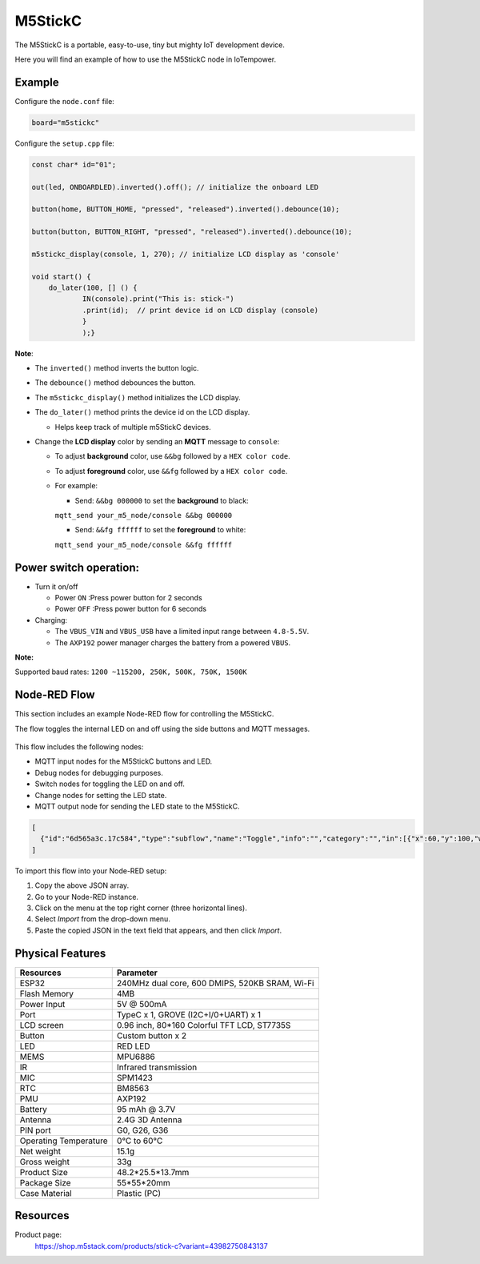 M5StickC
========

The M5StickC is a portable, easy-to-use, tiny but mighty IoT development device.

Here you will find an example of how to use the M5StickC node in IoTempower.

Example
-------

Configure the ``node.conf`` file:

..  code-block:: bash
  
  board="m5stickc"

Configure the ``setup.cpp`` file:

..  code-block:: cpp

    const char* id="01";
    
    out(led, ONBOARDLED).inverted().off(); // initialize the onboard LED
    
    button(home, BUTTON_HOME, "pressed", "released").inverted().debounce(10);
    
    button(button, BUTTON_RIGHT, "pressed", "released").inverted().debounce(10);
    
    m5stickc_display(console, 1, 270); // initialize LCD display as 'console'

    void start() { 
        do_later(100, [] () { 
                IN(console).print("This is: stick-")
                .print(id);  // print device id on LCD display (console)
                }
                );}


**Note**:

- The ``inverted()`` method inverts the button logic.
- The ``debounce()`` method debounces the button.
- The ``m5stickc_display()`` method initializes the LCD display.
- The ``do_later()`` method prints the device id on the LCD display.
 
  - Helps keep track of multiple m5StickC devices.

- Change the **LCD display** color by sending an **MQTT** message to ``console``:
 
  - To adjust **background** color, use ``&&bg`` followed by a ``HEX color code``.
  - To adjust **foreground** color, use ``&&fg`` followed by a ``HEX color code``.
  
  - For example:  
   
    - Send: ``&&bg 000000`` to set the **background** to black: 
    
    ``mqtt_send your_m5_node/console &&bg 000000``
    
    - Send: ``&&fg ffffff`` to set the **foreground** to white: 
    
    ``mqtt_send your_m5_node/console &&fg ffffff``


Power switch operation:
-----------------------

- Turn it on/off
  
  - Power ``ON`` :Press power button for 2 seconds
  - Power ``OFF`` :Press power button for 6 seconds

- Charging:
 
  - The ``VBUS_VIN`` and ``VBUS_USB`` have a limited input range between ``4.8-5.5V``.
  - The ``AXP192`` power manager charges the battery from a powered ``VBUS``.

**Note:**

Supported baud rates: ``1200 ~115200, 250K, 500K, 750K, 1500K``


Node-RED Flow
-------------

This section includes an example Node-RED flow for controlling the M5StickC. 

The flow toggles the internal LED on and off using the side buttons and MQTT messages.

.. figure:: /doc/images/m5stickc_toggleLED_example_flow.png
   :width: 100%
   :figwidth: 100%
   :align: center
   :alt: M5StickC Toggle LED Example Flow
   :name: m5stickc_toggleLED_example_flow


This flow includes the following nodes:

- MQTT input nodes for the M5StickC buttons and LED.
- Debug nodes for debugging purposes.
- Switch nodes for toggling the LED on and off.
- Change nodes for setting the LED state.
- MQTT output node for sending the LED state to the M5StickC.

.. code-block:: json

    [
      {"id":"6d565a3c.17c584","type":"subflow","name":"Toggle","info":"","category":"","in":[{"x":60,"y":100,"wires":[{"id":"a6449155.3cdd8"}]}],"out":[{"x":440,"y":60,"wires":[{"id":"519f75ef.d3d8cc","port":0}]},{"x":440,"y":140,"wires":[{"id":"d35764b.91d1e98","port":0}]}],"env":[{"name":"option1","type":"bool","value":"true"},{"name":"option2","type":"bool","value":"false"}],"meta":{},"color":"#DDAA99","outputLabels":["Option 1","Option 2",""],"icon":"node-red/switch.svg"},{"id":"519f75ef.d3d8cc","type":"change","z":"6d565a3c.17c584","name":"Option 1","rules":[{"t":"set","p":"payload","pt":"msg","to":"option1","tot":"env"},{"t":"set","p":"next","pt":"flow","to":"0","tot":"str"}],"action":"","property":"","from":"","to":"","reg":false,"x":300,"y":80,"wires":[[]]},{"id":"d35764b.91d1e98","type":"change","z":"6d565a3c.17c584","name":"Option 2","rules":[{"t":"set","p":"payload","pt":"msg","to":"option2","tot":"env"},{"t":"set","p":"next","pt":"flow","to":"1","tot":"str"}],"action":"","property":"","from":"","to":"","reg":false,"x":300,"y":120,"wires":[[]]},{"id":"a6449155.3cdd8","type":"switch","z":"6d565a3c.17c584","name":"","property":"next","propertyType":"flow","rules":[{"t":"eq","v":"1","vt":"str"},{"t":"else"}],"checkall":"true","repair":false,"outputs":2,"x":150,"y":100,"wires":[["519f75ef.d3d8cc"],["d35764b.91d1e98"]]},{"id":"0219001e4cf6fd99","type":"tab","label":"Flow 1","disabled":false,"info":"","env":[]},{"id":"afef96c16940b2dd","type":"debug","z":"0219001e4cf6fd99","name":"debug 1","active":true,"tosidebar":true,"console":false,"tostatus":false,"complete":"false","statusVal":"","statusType":"auto","x":360,"y":200,"wires":[]},{"id":"a43e9023d176c29b","type":"mqtt in","z":"0219001e4cf6fd99","name":"m5stick/buttom","topic":"m5stick/buttom","qos":"2","datatype":"auto-detect","broker":"0edb8bf3e9c2706a","nl":false,"rap":true,"rh":0,"inputs":0,"x":140,"y":200,"wires":[["afef96c16940b2dd","0d941c4712540c41"]]},{"id":"9cba322878ed2bba","type":"mqtt in","z":"0219001e4cf6fd99","name":"m5stick/led","topic":"m5stick/led","qos":"2","datatype":"auto-detect","broker":"0edb8bf3e9c2706a","nl":false,"rap":true,"rh":0,"inputs":0,"x":140,"y":260,"wires":[["afef96c16940b2dd"]]},{"id":"8ff63993707fa0a0","type":"mqtt in","z":"0219001e4cf6fd99","name":"m5stick/home","topic":"m5stick/home","qos":"2","datatype":"auto-detect","broker":"0edb8bf3e9c2706a","nl":false,"rap":true,"rh":0,"inputs":0,"x":140,"y":320,"wires":[["afef96c16940b2dd","0d941c4712540c41"]]},{"id":"c2218b78ba588270","type":"mqtt out","z":"0219001e4cf6fd99","name":"","topic":"m5stick/led/set","qos":"","retain":"false","respTopic":"","contentType":"","userProps":"","correl":"","expiry":"","broker":"0edb8bf3e9c2706a","x":750,"y":380,"wires":[]},{"id":"2ade6942db5dcec8","type":"switch","z":"0219001e4cf6fd99","name":"","property":"payload","propertyType":"msg","rules":[{"t":"eq","v":"pressed","vt":"str"}],"checkall":"true","repair":false,"outputs":1,"x":440,"y":320,"wires":[["0f095ef88d239930"]]},{"id":"0d941c4712540c41","type":"rbe","z":"0219001e4cf6fd99","name":"","func":"rbe","gap":"","start":"","inout":"out","septopics":true,"property":"payload","topi":"topic","x":370,"y":260,"wires":[["2ade6942db5dcec8","e8c2a8f9dd2a3ac1"]]},{"id":"ee498e28af20f459","type":"change","z":"0219001e4cf6fd99","name":"set off","rules":[{"t":"set","p":"payload","pt":"msg","to":"off","tot":"str"}],"action":"","property":"","from":"","to":"","reg":false,"x":630,"y":440,"wires":[["c2218b78ba588270"]]},{"id":"3e8b53b6b8a5acdf","type":"change","z":"0219001e4cf6fd99","name":"set on","rules":[{"t":"set","p":"payload","pt":"msg","to":"on","tot":"str"}],"action":"","property":"","from":"","to":"","reg":false,"x":640,"y":320,"wires":[["c2218b78ba588270"]]},{"id":"e8c2a8f9dd2a3ac1","type":"debug","z":"0219001e4cf6fd99","name":"debug 2","active":false,"tosidebar":true,"console":false,"tostatus":false,"complete":"payload","targetType":"msg","statusVal":"","statusType":"auto","x":600,"y":260,"wires":[]},{"id":"0f095ef88d239930","type":"subflow:6d565a3c.17c584","z":"0219001e4cf6fd99","name":"","x":480,"y":380,"wires":[["3e8b53b6b8a5acdf"],["ee498e28af20f459"]]},{"id":"0edb8bf3e9c2706a","type":"mqtt-broker","name":"local gw","broker":"192.168.91.29","port":"1883","clientid":"","autoConnect":true,"usetls":false,"protocolVersion":"4","keepalive":"60","cleansession":true,"autoUnsubscribe":true,"birthTopic":"","birthQos":"0","birthRetain":"false","birthPayload":"","birthMsg":{},"closeTopic":"","closeQos":"0","closeRetain":"false","closePayload":"","closeMsg":{},"willTopic":"","willQos":"0","willRetain":"false","willPayload":"","willMsg":{},"userProps":"","sessionExpiry":""}
    ]

To import this flow into your Node-RED setup:

1. Copy the above JSON array.
2. Go to your Node-RED instance.
3. Click on the menu at the top right corner (three horizontal lines).
4. Select *Import* from the drop-down menu.
5. Paste the copied JSON in the text field that appears, and then click *Import*.



Physical Features
-----------------


.. table::
   :widths: auto

   +----------------------+--------------------------------------------------+
   | Resources            | Parameter                                        |
   +======================+==================================================+
   | ESP32                | 240MHz dual core, 600 DMIPS, 520KB SRAM, Wi-Fi   |
   +----------------------+--------------------------------------------------+
   | Flash Memory         | 4MB                                              |
   +----------------------+--------------------------------------------------+
   | Power Input          | 5V @ 500mA                                       |
   +----------------------+--------------------------------------------------+
   | Port                 | TypeC x 1, GROVE (I2C+I/0+UART) x 1              |
   +----------------------+--------------------------------------------------+
   | LCD screen           | 0.96 inch, 80*160 Colorful TFT LCD, ST7735S      |
   +----------------------+--------------------------------------------------+
   | Button               | Custom button x 2                                |
   +----------------------+--------------------------------------------------+
   | LED                  | RED LED                                          |
   +----------------------+--------------------------------------------------+
   | MEMS                 | MPU6886                                          |
   +----------------------+--------------------------------------------------+
   | IR                   | Infrared transmission                            |
   +----------------------+--------------------------------------------------+
   | MIC                  | SPM1423                                          |
   +----------------------+--------------------------------------------------+
   | RTC                  | BM8563                                           |
   +----------------------+--------------------------------------------------+
   | PMU                  | AXP192                                           |
   +----------------------+--------------------------------------------------+
   | Battery              | 95 mAh @ 3.7V                                    |
   +----------------------+--------------------------------------------------+
   | Antenna              | 2.4G 3D Antenna                                  |
   +----------------------+--------------------------------------------------+
   | PIN port             | G0, G26, G36                                     |
   +----------------------+--------------------------------------------------+
   | Operating Temperature| 0°C to 60°C                                      |
   +----------------------+--------------------------------------------------+
   | Net weight           | 15.1g                                            |
   +----------------------+--------------------------------------------------+
   | Gross weight         | 33g                                              |
   +----------------------+--------------------------------------------------+
   | Product Size         | 48.2*25.5*13.7mm                                 |
   +----------------------+--------------------------------------------------+
   | Package Size         | 55*55*20mm                                       |
   +----------------------+--------------------------------------------------+
   | Case Material        | Plastic (PC)                                     |
   +----------------------+--------------------------------------------------+


Resources
---------

Product page:
    https://shop.m5stack.com/products/stick-c?variant=43982750843137